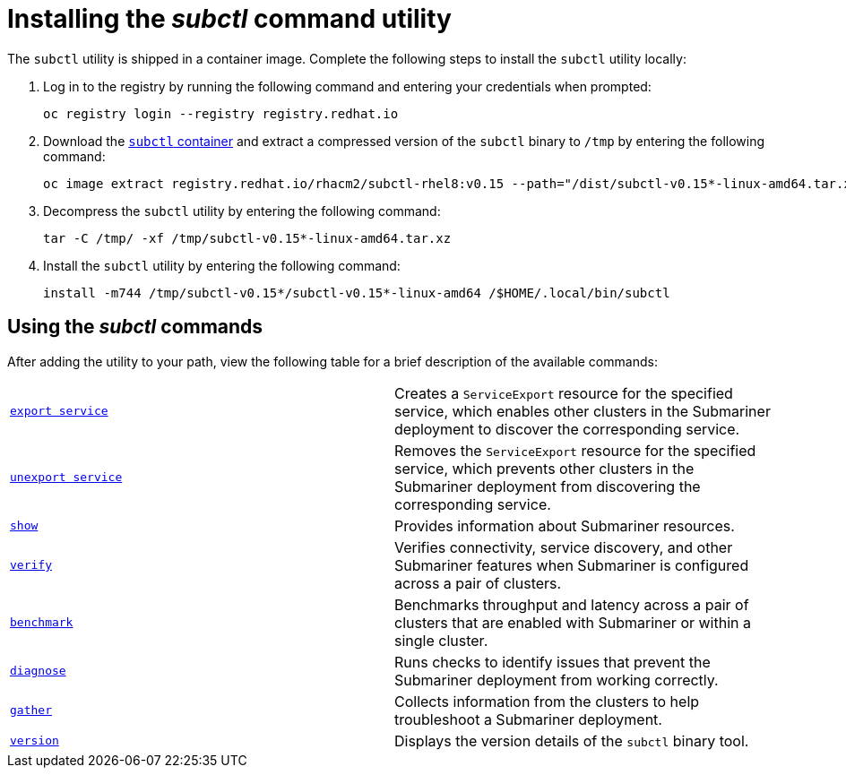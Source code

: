 [#installing-subctl-command-utility]
= Installing the _subctl_ command utility

The `subctl` utility is shipped in a container image. Complete the following steps to install the `subctl` utility locally:

. Log in to the registry by running the following command and entering your credentials when prompted:
+
----
oc registry login --registry registry.redhat.io
----

. Download the link:https://catalog.redhat.com/software/containers/rhacm2/subctl-rhel8/6229131e49e7196373df7d3e[`subctl` container] and extract a compressed version of the `subctl` binary to `/tmp` by entering the following command:
+
----
oc image extract registry.redhat.io/rhacm2/subctl-rhel8:v0.15 --path="/dist/subctl-v0.15*-linux-amd64.tar.xz":/tmp/ --confirm
----

. Decompress the `subctl` utility by entering the following command: 
+
----
tar -C /tmp/ -xf /tmp/subctl-v0.15*-linux-amd64.tar.xz
----

. Install the `subctl` utility by entering the following command:
+
----
install -m744 /tmp/subctl-v0.15*/subctl-v0.15*-linux-amd64 /$HOME/.local/bin/subctl
----

[#using-subctl-commands]
== Using the _subctl_ commands

After adding the utility to your path, view the following table for a brief description of the available commands:

|===
| link:https://submariner.io/operations/deployment/subctl/#export-service[`export service`] | Creates a `ServiceExport` resource for the specified service, which enables other clusters in the Submariner deployment to discover the corresponding service. 
| link:https://submariner.io/operations/deployment/subctl/#unexport-service[`unexport service`] | Removes the `ServiceExport` resource for the specified service, which prevents other clusters in the Submariner deployment from discovering the corresponding service. 
| link:https://submariner.io/operations/deployment/subctl/#show[`show`] | Provides information about Submariner resources.
| link:https://submariner.io/operations/deployment/subctl/#verify[`verify`] | Verifies connectivity, service discovery, and other Submariner features when Submariner is configured across a pair of clusters.
| link:https://submariner.io/operations/deployment/subctl/#benchmark[`benchmark`] | Benchmarks throughput and latency across a pair of clusters that are enabled with Submariner or within a single cluster. 
| link:https://submariner.io/operations/deployment/subctl/#diagnose[`diagnose`] | Runs checks to identify issues that prevent the Submariner deployment from working correctly. 
| link:https://submariner.io/operations/deployment/subctl/#gather[`gather`] | Collects information from the clusters to help troubleshoot a Submariner deployment.
| link:https://submariner.io/operations/deployment/subctl/#version[`version`] | Displays the version details of the `subctl` binary tool.
|===
